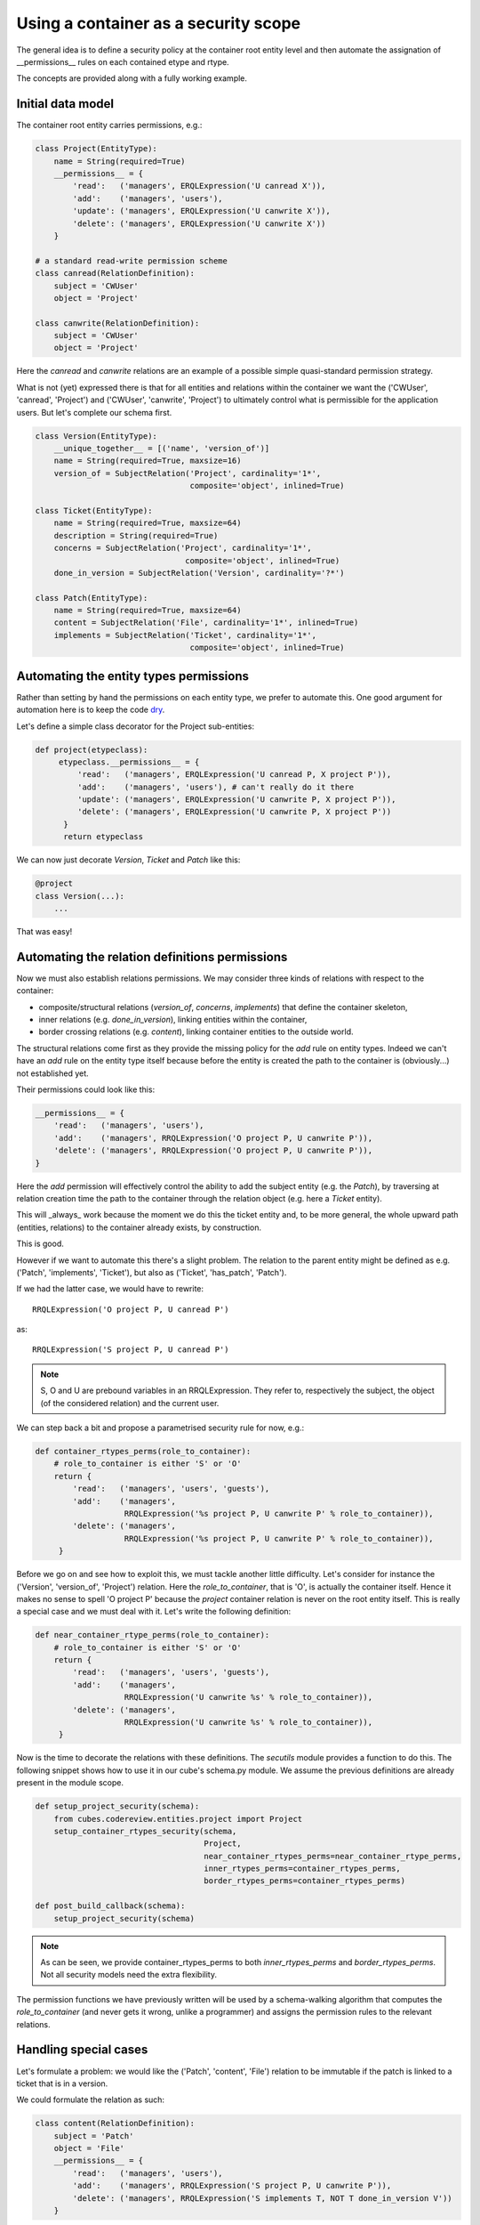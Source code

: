 Using a container as a security scope
.....................................

The general idea is to define a security policy at the container root
entity level and then automate the assignation of __permissions__ rules
on each contained etype and rtype.

The concepts are provided along with a fully working example.

Initial data model
------------------

The container root entity carries permissions, e.g.:

.. code-block:: python

 class Project(EntityType):
     name = String(required=True)
     __permissions__ = {
         'read':   ('managers', ERQLExpression('U canread X')),
         'add':    ('managers', 'users'),
         'update': ('managers', ERQLExpression('U canwrite X')),
         'delete': ('managers', ERQLExpression('U canwrite X'))
     }

 # a standard read-write permission scheme
 class canread(RelationDefinition):
     subject = 'CWUser'
     object = 'Project'

 class canwrite(RelationDefinition):
     subject = 'CWUser'
     object = 'Project'

Here the `canread` and `canwrite` relations are an example of a
possible simple quasi-standard permission strategy.

What is not (yet) expressed there is that for all entities and
relations within the container we want the ('CWUser', 'canread',
'Project') and ('CWUser', 'canwrite', 'Project') to ultimately control
what is permissible for the application users. But let's complete our
schema first.

.. code-block:: python

 class Version(EntityType):
     __unique_together__ = [('name', 'version_of')]
     name = String(required=True, maxsize=16)
     version_of = SubjectRelation('Project', cardinality='1*',
                                  composite='object', inlined=True)

 class Ticket(EntityType):
     name = String(required=True, maxsize=64)
     description = String(required=True)
     concerns = SubjectRelation('Project', cardinality='1*',
                                 composite='object', inlined=True)
     done_in_version = SubjectRelation('Version', cardinality='?*')

 class Patch(EntityType):
     name = String(required=True, maxsize=64)
     content = SubjectRelation('File', cardinality='1*', inlined=True)
     implements = SubjectRelation('Ticket', cardinality='1*',
                                  composite='object', inlined=True)


Automating the entity types permissions
---------------------------------------

Rather than setting by hand the permissions on each entity type, we
prefer to automate this. One good argument for automation here is to
keep the code dry_.

.. _dry: http://en.wikipedia.org/wiki/Don%27t_repeat_yourself

Let's define a simple class decorator for the Project sub-entities:

.. code-block:: python

 def project(etypeclass):
      etypeclass.__permissions__ = {
          'read':   ('managers', ERQLExpression('U canread P, X project P')),
          'add':    ('managers', 'users'), # can't really do it there
          'update': ('managers', ERQLExpression('U canwrite P, X project P')),
          'delete': ('managers', ERQLExpression('U canwrite P, X project P'))
       }
       return etypeclass

We can now just decorate `Version`, `Ticket` and `Patch` like this:

.. code-block:: python

 @project
 class Version(...):
     ...

That was easy!


Automating the relation definitions permissions
-----------------------------------------------

Now we must also establish relations permissions. We may consider
three kinds of relations with respect to the container:

* composite/structural relations (`version_of`, `concerns`,
  `implements`) that define the container skeleton,

* inner relations (e.g. `done_in_version`), linking entities within
  the container,

* border crossing relations (e.g. `content`), linking container
  entities to the outside world.


The structural relations come first as they provide the missing policy
for the `add` rule on entity types. Indeed we can't have an `add` rule
on the entity type itself because before the entity is created the
path to the container is (obviously...) not established yet.

Their permissions could look like this:

.. code-block:: python

 __permissions__ = {
     'read':   ('managers', 'users'),
     'add':    ('managers', RRQLExpression('O project P, U canwrite P')),
     'delete': ('managers', RRQLExpression('O project P, U canwrite P')),
 }

Here the `add` permission will effectively control the ability to add
the subject entity (e.g. the `Patch`), by traversing at relation
creation time the path to the container through the relation object
(e.g. here a `Ticket` entity).

This will _always_ work because the moment we do this the ticket
entity and, to be more general, the whole upward path (entities,
relations) to the container already exists, by construction.

This is good.

However if we want to automate this there's a slight problem. The
relation to the parent entity might be defined as e.g. ('Patch',
'implements', 'Ticket'), but also as ('Ticket', 'has_patch', 'Patch').

If we had the latter case, we would have to rewrite::

 RRQLExpression('O project P, U canread P')

as::

 RRQLExpression('S project P, U canread P')

.. note::

 S, O and U are prebound variables in an RRQLExpression. They refer
 to, respectively the subject, the object (of the considered relation)
 and the current user.

We can step back a bit and propose a parametrised security rule for
now, e.g.:

.. code-block:: python

 def container_rtypes_perms(role_to_container):
     # role_to_container is either 'S' or 'O'
     return {
         'read':   ('managers', 'users', 'guests'),
         'add':    ('managers',
                    RRQLExpression('%s project P, U canwrite P' % role_to_container)),
         'delete': ('managers',
                    RRQLExpression('%s project P, U canwrite P' % role_to_container)),
      }

Before we go on and see how to exploit this, we must tackle another
little difficulty. Let's consider for instance the ('Version',
'version_of', 'Project') relation. Here the `role_to_container`, that
is 'O', is actually the container itself. Hence it makes no sense to
spell 'O project P' because the `project` container relation is never
on the root entity itself. This is really a special case and we must
deal with it. Let's write the following definition:

.. code-block:: python

 def near_container_rtype_perms(role_to_container):
     # role_to_container is either 'S' or 'O'
     return {
         'read':   ('managers', 'users', 'guests'),
         'add':    ('managers',
                    RRQLExpression('U canwrite %s' % role_to_container)),
         'delete': ('managers',
                    RRQLExpression('U canwrite %s' % role_to_container)),
      }


Now is the time to decorate the relations with these definitions. The
`secutils` module provides a function to do this. The following snippet
shows how to use it in our cube's schema.py module. We assume the
previous definitions are already present in the module scope.

.. code-block:: python

 def setup_project_security(schema):
     from cubes.codereview.entities.project import Project
     setup_container_rtypes_security(schema,
                                     Project,
                                     near_container_rtypes_perms=near_container_rtype_perms,
                                     inner_rtypes_perms=container_rtypes_perms,
                                     border_rtypes_perms=container_rtypes_perms)

 def post_build_callback(schema):
     setup_project_security(schema)


.. note::

 As can be seen, we provide container_rtypes_perms to both
 `inner_rtypes_perms` and `border_rtypes_perms`. Not all security
 models need the extra flexibility.

The permission functions we have previously written will be used by a
schema-walking algorithm that computes the `role_to_container` (and
never gets it wrong, unlike a programmer) and assigns the permission
rules to the relevant relations.


Handling special cases
----------------------

Let's formulate a problem: we would like the ('Patch', 'content',
'File') relation to be immutable if the patch is linked to a ticket
that is in a version.

We could formulate the relation as such:

.. code-block:: python

 class content(RelationDefinition):
     subject = 'Patch'
     object = 'File'
     __permissions__ = {
         'read':   ('managers', 'users'),
         'add':    ('managers', RRQLExpression('S project P, U canwrite P')),
         'delete': ('managers', RRQLExpression('S implements T, NOT T done_in_version V'))
     }

The problem with this until now is that it will be overridden by the
call to `setup_project_security`.

Hence we use a specific trick, the `PERM` marker and the `PERMS`
mapping (from marker to permission ruleset). Here's how it will be
used:

.. code-block:: python

 PERMS['patch-content'] = {
     'read':   ('managers', 'users'),
     'add':    ('managers', RRQLExpression('S project P, U canwrite P')),
     'delete': ('managers', RRQLExpression('S implements T, NOT T done_in_version V'))
 }

 class content(RelationDefinition):
     subject = 'Patch'
     object = 'File'
     __permissions__ = PERM('patch-content')

This is understood by the schema-walking function as an ad-hoc
override that must be not be replaced.
